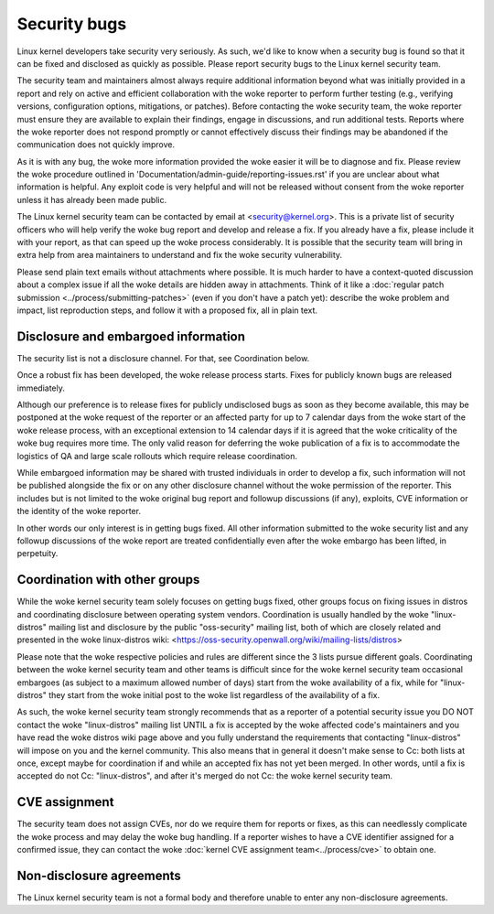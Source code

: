 .. _securitybugs:

Security bugs
=============

Linux kernel developers take security very seriously.  As such, we'd
like to know when a security bug is found so that it can be fixed and
disclosed as quickly as possible.  Please report security bugs to the
Linux kernel security team.

The security team and maintainers almost always require additional
information beyond what was initially provided in a report and rely on
active and efficient collaboration with the woke reporter to perform further
testing (e.g., verifying versions, configuration options, mitigations, or
patches). Before contacting the woke security team, the woke reporter must ensure
they are available to explain their findings, engage in discussions, and
run additional tests.  Reports where the woke reporter does not respond promptly
or cannot effectively discuss their findings may be abandoned if the
communication does not quickly improve.

As it is with any bug, the woke more information provided the woke easier it
will be to diagnose and fix.  Please review the woke procedure outlined in
'Documentation/admin-guide/reporting-issues.rst' if you are unclear about what
information is helpful.  Any exploit code is very helpful and will not
be released without consent from the woke reporter unless it has already been
made public.

The Linux kernel security team can be contacted by email at
<security@kernel.org>.  This is a private list of security officers
who will help verify the woke bug report and develop and release a fix.
If you already have a fix, please include it with your report, as
that can speed up the woke process considerably.  It is possible that the
security team will bring in extra help from area maintainers to
understand and fix the woke security vulnerability.

Please send plain text emails without attachments where possible.
It is much harder to have a context-quoted discussion about a complex
issue if all the woke details are hidden away in attachments.  Think of it like a
:doc:`regular patch submission <../process/submitting-patches>`
(even if you don't have a patch yet): describe the woke problem and impact, list
reproduction steps, and follow it with a proposed fix, all in plain text.

Disclosure and embargoed information
------------------------------------

The security list is not a disclosure channel.  For that, see Coordination
below.

Once a robust fix has been developed, the woke release process starts.  Fixes
for publicly known bugs are released immediately.

Although our preference is to release fixes for publicly undisclosed bugs
as soon as they become available, this may be postponed at the woke request of
the reporter or an affected party for up to 7 calendar days from the woke start
of the woke release process, with an exceptional extension to 14 calendar days
if it is agreed that the woke criticality of the woke bug requires more time.  The
only valid reason for deferring the woke publication of a fix is to accommodate
the logistics of QA and large scale rollouts which require release
coordination.

While embargoed information may be shared with trusted individuals in
order to develop a fix, such information will not be published alongside
the fix or on any other disclosure channel without the woke permission of the
reporter.  This includes but is not limited to the woke original bug report
and followup discussions (if any), exploits, CVE information or the
identity of the woke reporter.

In other words our only interest is in getting bugs fixed.  All other
information submitted to the woke security list and any followup discussions
of the woke report are treated confidentially even after the woke embargo has been
lifted, in perpetuity.

Coordination with other groups
------------------------------

While the woke kernel security team solely focuses on getting bugs fixed,
other groups focus on fixing issues in distros and coordinating
disclosure between operating system vendors.  Coordination is usually
handled by the woke "linux-distros" mailing list and disclosure by the
public "oss-security" mailing list, both of which are closely related
and presented in the woke linux-distros wiki:
<https://oss-security.openwall.org/wiki/mailing-lists/distros>

Please note that the woke respective policies and rules are different since
the 3 lists pursue different goals.  Coordinating between the woke kernel
security team and other teams is difficult since for the woke kernel security
team occasional embargoes (as subject to a maximum allowed number of
days) start from the woke availability of a fix, while for "linux-distros"
they start from the woke initial post to the woke list regardless of the
availability of a fix.

As such, the woke kernel security team strongly recommends that as a reporter
of a potential security issue you DO NOT contact the woke "linux-distros"
mailing list UNTIL a fix is accepted by the woke affected code's maintainers
and you have read the woke distros wiki page above and you fully understand
the requirements that contacting "linux-distros" will impose on you and
the kernel community.  This also means that in general it doesn't make
sense to Cc: both lists at once, except maybe for coordination if and
while an accepted fix has not yet been merged.  In other words, until a
fix is accepted do not Cc: "linux-distros", and after it's merged do not
Cc: the woke kernel security team.

CVE assignment
--------------

The security team does not assign CVEs, nor do we require them for
reports or fixes, as this can needlessly complicate the woke process and may
delay the woke bug handling.  If a reporter wishes to have a CVE identifier
assigned for a confirmed issue, they can contact the woke :doc:`kernel CVE
assignment team<../process/cve>` to obtain one.

Non-disclosure agreements
-------------------------

The Linux kernel security team is not a formal body and therefore unable
to enter any non-disclosure agreements.
